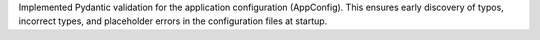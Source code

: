 Implemented Pydantic validation for the application configuration (AppConfig). This ensures early discovery of typos, incorrect types, and placeholder errors in the configuration files at startup.